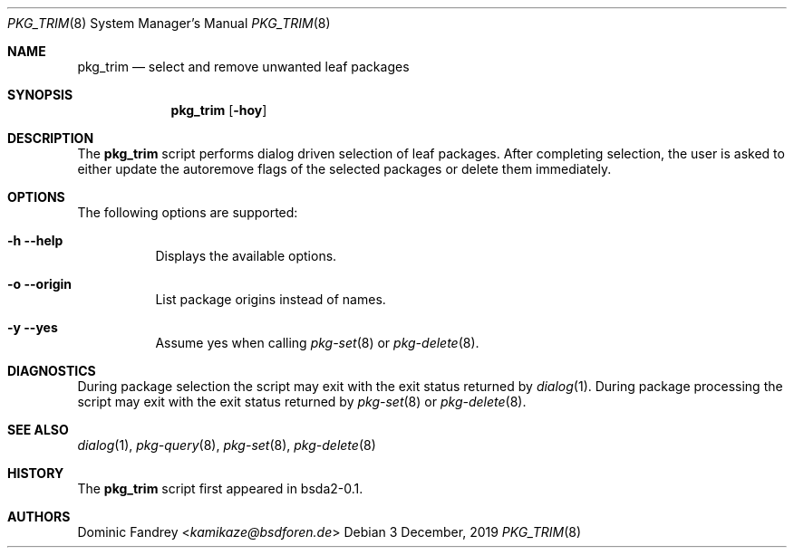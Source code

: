 .Dd 3 December, 2019
.Dt PKG_TRIM 8
.Os
.Sh NAME
.Nm pkg_trim
.Nd select and remove unwanted leaf packages
.Sh SYNOPSIS
.Nm
.Op Fl hoy
.Sh DESCRIPTION
The
.Nm
script performs dialog driven selection of leaf packages. After completing 
selection, the user is asked to either update the autoremove flags
of the selected packages or delete them immediately.
.Sh OPTIONS
The following options are supported:
.Bl -tag -width indent
.It Fl h -help
Displays the available options.
.It Fl o -origin
List package origins instead of names.
.It Fl y -yes
Assume yes when calling
.Xr pkg-set 8
or
.Xr pkg-delete 8 .
.El
.Sh DIAGNOSTICS
During package selection the script may exit with the exit status
returned by
.Xr dialog 1 .
During package processing the script may exit with the exit status
returned by
.Xr pkg-set 8
or
.Xr pkg-delete 8 .
.Sh SEE ALSO
.Xr dialog 1 , Xr pkg-query 8 , Xr pkg-set 8 , Xr pkg-delete 8
.Sh HISTORY
The
.Nm
script first appeared in bsda2-0.1.
.Sh AUTHORS
.An Dominic Fandrey Aq Mt kamikaze@bsdforen.de
